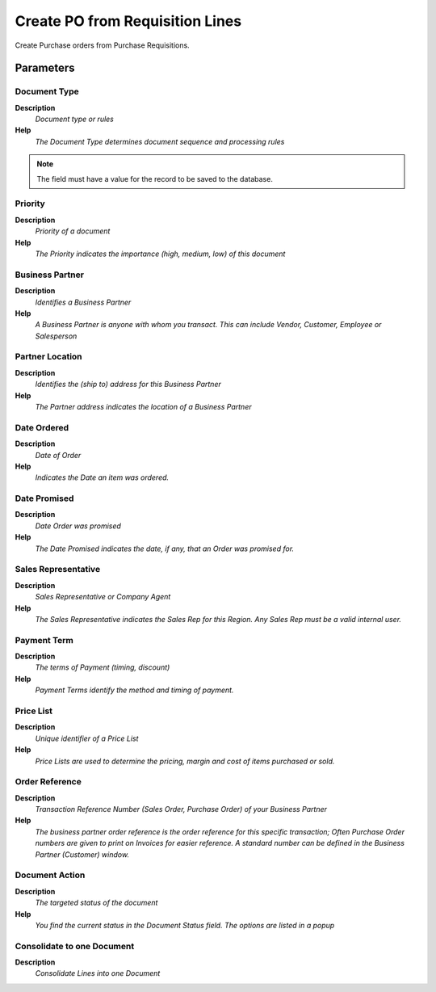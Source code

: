 
.. _functional-guide/process/process-m_requisition_create_po_from_requisition:

================================
Create PO from Requisition Lines
================================

Create Purchase orders from Purchase Requisitions.

Parameters
==========

Document Type
-------------
\ **Description**\ 
 \ *Document type or rules*\ 
\ **Help**\ 
 \ *The Document Type determines document sequence and processing rules*\ 

.. note::
    The field must have a value for the record to be saved to the database.

Priority
--------
\ **Description**\ 
 \ *Priority of a document*\ 
\ **Help**\ 
 \ *The Priority indicates the importance (high, medium, low) of this document*\ 

Business Partner
----------------
\ **Description**\ 
 \ *Identifies a Business Partner*\ 
\ **Help**\ 
 \ *A Business Partner is anyone with whom you transact.  This can include Vendor, Customer, Employee or Salesperson*\ 

Partner Location
----------------
\ **Description**\ 
 \ *Identifies the (ship to) address for this Business Partner*\ 
\ **Help**\ 
 \ *The Partner address indicates the location of a Business Partner*\ 

Date Ordered
------------
\ **Description**\ 
 \ *Date of Order*\ 
\ **Help**\ 
 \ *Indicates the Date an item was ordered.*\ 

Date Promised
-------------
\ **Description**\ 
 \ *Date Order was promised*\ 
\ **Help**\ 
 \ *The Date Promised indicates the date, if any, that an Order was promised for.*\ 

Sales Representative
--------------------
\ **Description**\ 
 \ *Sales Representative or Company Agent*\ 
\ **Help**\ 
 \ *The Sales Representative indicates the Sales Rep for this Region.  Any Sales Rep must be a valid internal user.*\ 

Payment Term
------------
\ **Description**\ 
 \ *The terms of Payment (timing, discount)*\ 
\ **Help**\ 
 \ *Payment Terms identify the method and timing of payment.*\ 

Price List
----------
\ **Description**\ 
 \ *Unique identifier of a Price List*\ 
\ **Help**\ 
 \ *Price Lists are used to determine the pricing, margin and cost of items purchased or sold.*\ 

Order Reference
---------------
\ **Description**\ 
 \ *Transaction Reference Number (Sales Order, Purchase Order) of your Business Partner*\ 
\ **Help**\ 
 \ *The business partner order reference is the order reference for this specific transaction; Often Purchase Order numbers are given to print on Invoices for easier reference.  A standard number can be defined in the Business Partner (Customer) window.*\ 

Document Action
---------------
\ **Description**\ 
 \ *The targeted status of the document*\ 
\ **Help**\ 
 \ *You find the current status in the Document Status field. The options are listed in a popup*\ 

Consolidate to one Document
---------------------------
\ **Description**\ 
 \ *Consolidate Lines into one Document*\ 
